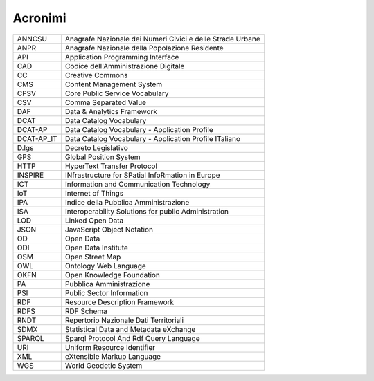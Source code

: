 Acronimi
========

========== ==========================================================
ANNCSU     Anagrafe Nazionale dei Numeri Civici e delle Strade Urbane
ANPR       Anagrafe Nazionale della Popolazione Residente
API        Application Programming Interface
CAD        Codice dell'Amministrazione Digitale
CC         Creative Commons
CMS        Content Management System
CPSV       Core Public Service Vocabulary
CSV        Comma Separated Value
DAF        Data & Analytics Framework
DCAT       Data Catalog Vocabulary
DCAT-AP    Data Catalog Vocabulary - Application Profile
DCAT-AP_IT Data Catalog Vocabulary - Application Profile ITaliano
D.lgs      Decreto Legislativo
GPS        Global Position System
HTTP       HyperText Transfer Protocol
INSPIRE    INfrastructure for SPatial InfoRmation in Europe
ICT        Information and Communication Technology
IoT        Internet of Things
IPA        Indice della Pubblica Amministrazione
ISA        Interoperability Solutions for public Administration
LOD        Linked Open Data
JSON       JavaScript Object Notation
OD         Open Data
ODI        Open Data Institute
OSM        Open Street Map
OWL        Ontology Web Language
OKFN       Open Knowledge Foundation
PA         Pubblica Amministrazione
PSI        Public Sector Information
RDF        Resource Description Framework
RDFS       RDF Schema
RNDT       Repertorio Nazionale Dati Territoriali
SDMX       Statistical Data and Metadata eXchange
SPARQL     Sparql Protocol And Rdf Query Language
URI        Uniform Resource Identifier
XML        eXtensible Markup Language
WGS        World Geodetic System
========== ==========================================================
